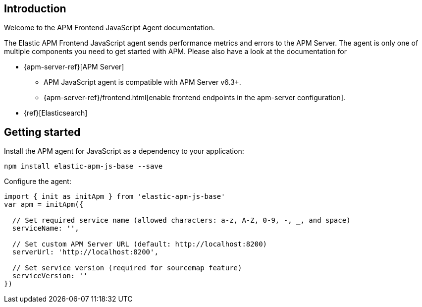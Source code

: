 [[intro]]
== Introduction

Welcome to the APM Frontend JavaScript Agent documentation.

The Elastic APM Frontend JavaScript agent sends performance metrics and errors to the APM Server.
The agent is only one of multiple components you need to get started with APM.
Please also have a look at the documentation for

 * {apm-server-ref}[APM Server]
 ** APM JavaScript agent is compatible with APM Server v6.3+.
 ** {apm-server-ref}/frontend.html[enable frontend endpoints in the apm-server configuration].
 * {ref}[Elasticsearch]


[[getting-started]]
== Getting started

Install the APM agent for JavaScript as a dependency to your application:

[source,bash]
----
npm install elastic-apm-js-base --save
----

Configure the agent:

[source,js]
----
import { init as initApm } from 'elastic-apm-js-base'
var apm = initApm({
  
  // Set required service name (allowed characters: a-z, A-Z, 0-9, -, _, and space)
  serviceName: '',

  // Set custom APM Server URL (default: http://localhost:8200)
  serverUrl: 'http://localhost:8200',
  
  // Set service version (required for sourcemap feature)
  serviceVersion: ''
})
----
